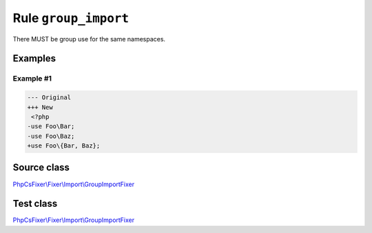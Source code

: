 =====================
Rule ``group_import``
=====================

There MUST be group use for the same namespaces.

Examples
--------

Example #1
~~~~~~~~~~

.. code-block:: diff

   --- Original
   +++ New
    <?php
   -use Foo\Bar;
   -use Foo\Baz;
   +use Foo\{Bar, Baz};
Source class
------------

`PhpCsFixer\\Fixer\\Import\\GroupImportFixer <./../../../src/Fixer/Import/GroupImportFixer.php>`_

Test class
------------

`PhpCsFixer\\Fixer\\Import\\GroupImportFixer <./../../../tests/Fixer/Import/GroupImportFixerTest.php>`_
